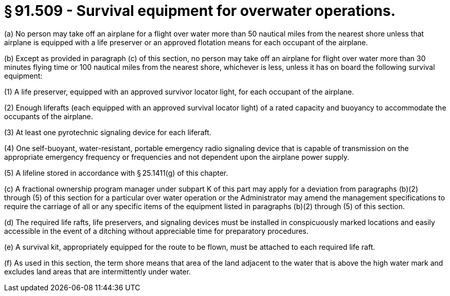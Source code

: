 # § 91.509 - Survival equipment for overwater operations.

(a) No person may take off an airplane for a flight over water more than 50 nautical miles from the nearest shore unless that airplane is equipped with a life preserver or an approved flotation means for each occupant of the airplane.

(b) Except as provided in paragraph (c) of this section, no person may take off an airplane for flight over water more than 30 minutes flying time or 100 nautical miles from the nearest shore, whichever is less, unless it has on board the following survival equipment:

(1) A life preserver, equipped with an approved survivor locator light, for each occupant of the airplane.

(2) Enough liferafts (each equipped with an approved survival locator light) of a rated capacity and buoyancy to accommodate the occupants of the airplane.

(3) At least one pyrotechnic signaling device for each liferaft.

(4) One self-buoyant, water-resistant, portable emergency radio signaling device that is capable of transmission on the appropriate emergency frequency or frequencies and not dependent upon the airplane power supply.

(5) A lifeline stored in accordance with § 25.1411(g) of this chapter.

(c) A fractional ownership program manager under subpart K of this part may apply for a deviation from paragraphs (b)(2) through (5) of this section for a particular over water operation or the Administrator may amend the management specifications to require the carriage of all or any specific items of the equipment listed in paragraphs (b)(2) through (5) of this section.

(d) The required life rafts, life preservers, and signaling devices must be installed in conspicuously marked locations and easily accessible in the event of a ditching without appreciable time for preparatory procedures.

(e) A survival kit, appropriately equipped for the route to be flown, must be attached to each required life raft.

(f) As used in this section, the term shore means that area of the land adjacent to the water that is above the high water mark and excludes land areas that are intermittently under water.


